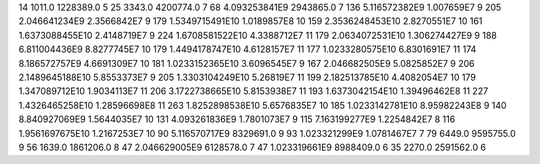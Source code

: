 14	1011.0	1228389.0	5
25	3343.0	4200774.0	7
68	4.093253841E9	2943865.0	7
136	5.116572382E9	1.007659E7	9
205	2.046641234E9	2.3566842E7	9
179	1.5349715491E10	1.0189857E8	10
159	2.3536248453E10	2.8270551E7	10
161	1.6373088455E10	2.4148719E7	9
224	1.6708581522E10	4.3388712E7	11
179	2.0634072531E10	1.306274427E9	9
188	6.811004436E9	8.8277745E7	10
179	1.4494178747E10	4.6128157E7	11
177	1.0233280575E10	6.8301691E7	11
174	8.186572757E9	4.6691309E7	10
181	1.0233152365E10	3.6096545E7	9
167	2.046682505E9	5.0825852E7	9
206	2.1489645188E10	5.8553373E7	9
205	1.3303104249E10	5.26819E7	11
199	2.182513785E10	4.4082054E7	10
179	1.347089712E10	1.9034113E7	11
206	3.1722738665E10	5.8153938E7	11
193	1.6373042154E10	1.39496462E8	11
227	1.4326465258E10	1.28596698E8	11
263	1.8252898538E10	5.6576835E7	10
185	1.0233142781E10	8.95982243E8	9
140	8.840927069E9	1.5644035E7	10
131	4.093261836E9	1.7801073E7	9
115	7.163199277E9	1.2254842E7	8
116	1.9561697675E10	1.2167253E7	10
90	5.116570717E9	8329691.0	9
93	1.023321299E9	1.0781467E7	7
79	6449.0	9595755.0	9
56	1639.0	1861206.0	8
47	2.046629005E9	6128578.0	7
47	1.023319661E9	8988409.0	6
35	2270.0	2591562.0	6
